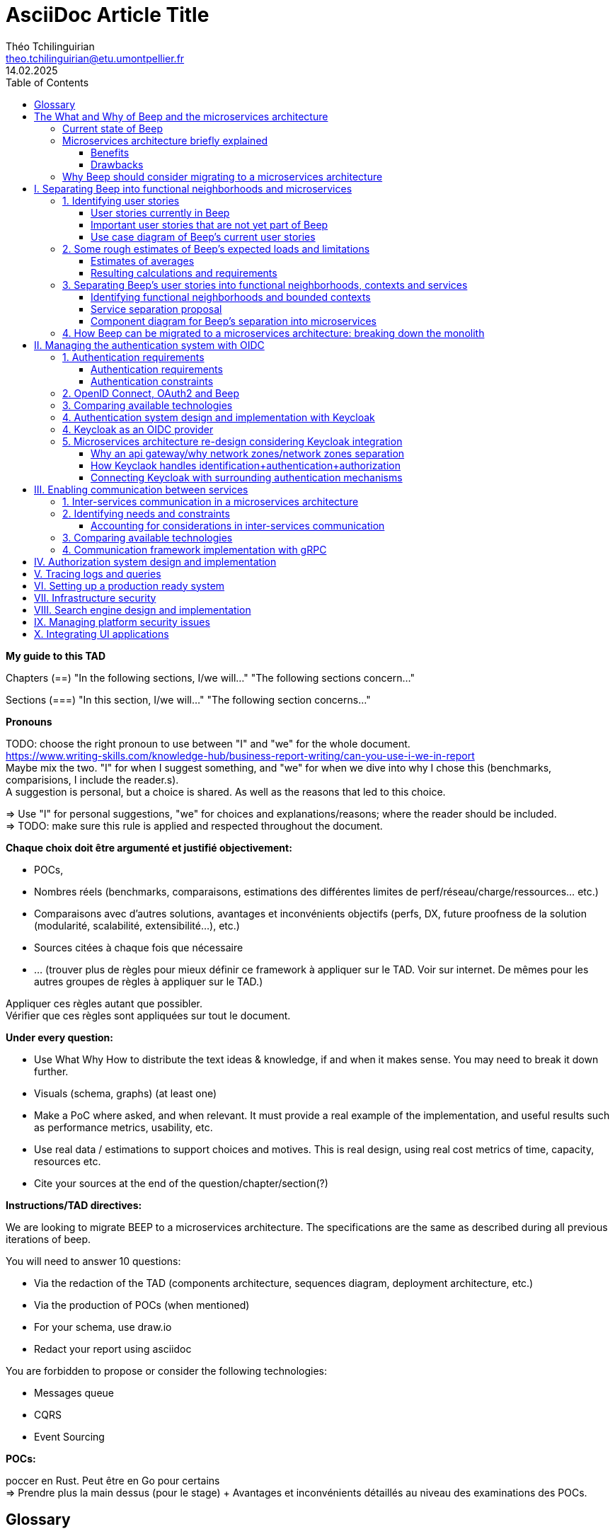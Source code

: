= AsciiDoc Article Title
Théo Tchilinguirian <theo.tchilinguirian@etu.umontpellier.fr>
14.02.2025
//:doctype: book ? Article?
:toc:
:toclevels: 3
//:sectnums:
//:partnums: These two are for auto-generated chapter/section numbers! Can be configured I believe.

// "Je ne connais pas Beep, comment est-ce que Beep est construite ?"
// Ce support devrait pouvoir être ressorti tout de suite en cas de crise. Pour savoir quoi faire, et puis où et comment.
// En cas de crise, litige, et plus.

// Dans ce document, on ne dit "On peut utiliser telle (ou telle) techno.". Ce n'est pas un document de débat, c'est un document de CHOIX réalisés. **Il n'y a même pas d'intérêt d'exposer la logique du choix !!!**
// Le DAT décrit quelque chose qui doit exister.
// Par contre on peut justifier le choix : on a fait ce choix CAR ...
// Mais on ne fait pas une étude préalable de conception dans le DAT. La logique de choix n'est pas exprimée, mais pour quelle raison ce choix a été fait, si, c'est possible. "Parce que ceci, nous utiliserons ceci". Et non pas "Nous pourrions utiliser x, y, z; parce que W nous allons utiliser y".

// Ne PAS non plus décrire la techno !!!!!!!!!!!!!!!!!!! Par contre, mettre les réferences !! Linker les docs/URLs/... !!!!!
// Soit le gars connaît et fait OK, soit le gars ne connaît pas et va voir la doc.

// En ces règles, viser l'exhaustivier.

// Faire d'abord une vision globale des parties, puis découper pour zoomer.

// Ne pas documenter l'existant.

// Ne pas documenter ce qui est voué à changer du type les versions des logiciels.

// Erreurs : Travailler seul, créer un document unique (on préfère les wikis en prod), séparer le DAT et la doc (doit être utile, servir comme de la doc), rédiger en début de projet sans révision : il faut faire des révisions en cours de route (avec un premier jet au début), mettre des procédures d'installation de trucs dedans (pire : captures d'écran de ces installs), négliger les schémas.

// Définir au début les mots qui ont plusieurs définitions. Et TOUJOURS s'en tenir au même mot !!! Et garder le même : parler parfois de ram et de mémoire, de cpu et de processeur, de disque et de ssd. Pas de synonyme, et pas de mots qui ont plusieurs sens.

// -> Déployer plusieurs "wikis" adoc : 1 avec comment rédiger un tad, 1 pour chaque cellule de prise de décision et comparaison de choix technologiques/..., 1 pour le TAD. P'tet d'autres ? Aussi 1 wiki par POC et truc technique/doc d'installation/conf... !! On peut décrire le POC dans le TAD.
// On dit pas pourquoi on a pas pris les autres solutions. On dit plutôt pourquoi on a pris cette solution. Et on pousse ça avec un POC. Si le poc marche pas on arrive pas à faire le truc, on change de techno.

// Pour les choix techniques, entre experts, ça peut facilement éclater. Cellules de prises de décisions :
//Synchrone
//repartir du pb
//maximum de scénarios
//consentement plutôt que consensus
//que ce soit searchable et soit notifié
//Titre (status draft/proposal/accepted/deprecated/superseeded by et date yyyy-MM-dd), contexte, options considérés, conséquences (techniques, organisationnelles, financières), conseils, références. -> Responsabilité collective, rapport de la prise de décision. Le TAD est un recueil de ces décisions qui sont dans ce cas prises tout seul.
// C'est une instance de décision. Mène le plus souvent à une màj du TAD.

// Dans le TAD, ne pas non plus parler de comment l'équipe devrait s'organiser pour implémenter ces technos.

// TAD : on est toujours à la cible (avec du contexte, tho? Hmm. Pas des chapitres de contexte quoi. ?). C'est toujours le X de la cible.

// Ne pas expliquer tel ou tel système ou quoi que ce soit.
// => Parler des concepts, donner le moyen de l'implémenter.
// Décrire le système qu'on vise.
// Être exhaustif. Que tous les sujets soient traités, et correctement.

// L'incontournable, à respecter absolument, c'est que les questions soient répondues


// Revues de nos TADs:
// Le plan ne doit pas être les questions. C'est un DAT qui est attendu !! Il faut cependant répondre aux questions. Ou peut être qu'il voulait dire que ça doit pas être des questions avec un "?" dans le titre ? ATTENTION NON EN FAIT pour le plan du TAD il faut pas que ce soit les questions ni même dans le même ordre. Il faut répondre aux questions, qu'elles apparaissent en sous-parties ou qu'elles soient dans le contenu simplement. Voir ses exemples de TAD.
// Qu'une seule langue
// Pas donner de définitions : soit je sais ce que c'est soit il y a une réf à la doc de la techno, ou une définition du terme en début de document.
// Vérifier avec Léo qu'on vise les bons attendus.
// EXPLICITER LES CHOIX : pourquoi on découpe de telle manière de telle manière...

// Dans les dimensionnements, ne pas dire les dimmensionnements finaux. (genre 8 machines avec 2 gigas de ram) Mais les faire par tranche de 1000 utilisateurs par exemple (comme j'ai fait). C'était très bien comme dimmensionnement.
// Faire attention aux schémas qui mixent vue applicative et vue physique (apps et serveur et machin... Ambigus, pas clair, trop de choses, pas assez scope, introduits de la confusion dans la tête de lae lecteur.ice)

// Le TAD intervient APRÈS les documents de conception qui détaillent les choix.

// Pas de diagrammes fouillis. Ni illisibles. Bien les creuser.
// Le garder pour toi si c'est compréhensible que pour toi. Peut mettre en annexe au pire.

// Le texte doit projeter quelque chose de plus que les schémas !!!!!! (paraphraser un schéma c'est non. Le décrire oui, ou ajouter un truc en plus en texte. Genre PAS dire alors sur ce schéma d'abord ça puis ça.... c déjà définit par le schéma.)
// Mettre plus de principes pour rentrer dans le contexte

// Être objectif, non ambigü. Pas subjectif. "Parce que c'est pratique" non. "parce ce que c'est pratique CAR..." ouais.

// Lexique en haut qui définit les termes : En quelques lignes.
// Toujours donner le sens : le pourquoi. (le Why).

// Définir un POC : Objectifs du POC, pourquoi et comment j'ai intégré ça dans l'app (lier ça avec les estimations du début), résultats, enseignements.

// Vérifie pas la pertinence des choix. Vérifie qu'il y a un choix et qu'il colle/est cohérent avec le reste.

// Citer les bonnes pratiques est pas une mauvaise idée, SURTOUT si on les applique ! ("j'ai appliqué ça car...").

// Ne pas mettre de conf/tech dans le tad.

// Dans les descriptions exhaustives dans le TAD, pas aller jusqu'aux partitions des disques quand on parle des solutions. C'est ici un choix trop près de l'install.

// Ne pas mettre des mots tq "flux" sans ce qui le définit après "flux financier" et pas sans l'avoir définit au préalable... Et utilisé partout pareil et sans synonyme.

// Matrices de flux ! Tableau avec machine sources vers machines destinations. Avec à chaque fois protocol et port source et destination. Ce qui passe d'une machine vers les autres. À donner dans le TAD.

// Matrice de gestion des certificats (pour mTLS ig) !!

// Se co-aider sur la rédaction des documents

// Définir et schéma aussi pour la partie infra!!!!!!!!

// Commit le pdf!!! P'tet aussi déployer en tant que wiki/site, ...


**My guide to this TAD**

====
Chapters (==)
"In the following sections, I/we will..."
"The following sections concern..."

Sections (===)
"In this section, I/we will..."
"The following section concerns..."
====

====
**Pronouns**

TODO: choose the right pronoun to use between  "I" and "we" for the whole document. +
https://www.writing-skills.com/knowledge-hub/business-report-writing/can-you-use-i-we-in-report +
Maybe mix the two. "I" for when I suggest something, and "we" for when we dive into why I chose this (benchmarks, comparisions, I include the reader.s). +
A suggestion is personal, but a choice is shared. As well as the reasons that led to this choice. +

=> Use "I" for personal suggestions, "we" for choices and explanations/reasons; where the reader should be included. +
=> TODO: make sure this rule is applied and respected throughout the document.
====

====
**Chaque choix doit être argumenté et justifié objectivement:**

- POCs,
- Nombres réels (benchmarks, comparaisons, estimations des différentes limites de perf/réseau/charge/ressources... etc.)
- Comparaisons avec d'autres solutions, avantages et inconvénients objectifs (perfs, DX, future proofness de la solution (modularité, scalabilité, extensibilité...), etc.)
- Sources citées à chaque fois que nécessaire
- ... (trouver plus de règles pour mieux définir ce framework à appliquer sur le TAD. Voir sur internet. De mêmes pour les autres groupes de règles à appliquer sur le TAD.)

Appliquer ces règles autant que possibler. +
Vérifier que ces règles sont appliquées sur tout le document.
====

====
**Under every question:**

- Use What Why How to distribute the text ideas & knowledge, if and when it makes sense. You may need to break it down further.
- Visuals (schema, graphs) (at least one)
- Make a PoC where asked, and when relevant. It must provide a real example of the implementation, and useful results such as performance metrics, usability, etc.
- Use real data / estimations to support choices and motives. This is real design, using real cost metrics of time, capacity, resources etc.
- Cite your sources at the end of the question/chapter/section(?)

====

====
**Instructions/TAD directives:**

We are looking to migrate BEEP to a microservices architecture.
The specifications are the same as described during all previous iterations of beep.

You will need to answer 10 questions:

- Via the redaction of the TAD (components architecture, sequences diagram, deployment architecture, etc.)
- Via the production of POCs (when mentioned)
- For your schema, use draw.io
- Redact your report using asciidoc

You are forbidden to propose or consider the following technologies: 

- Messages queue
- CQRS
- Event Sourcing
====

====
**POCs:**

poccer en Rust. Peut être en Go pour certains +
=> Prendre plus la main dessus (pour le stage) + Avantages et inconvénients détaillés au niveau des examinations des POCs.
====

//TODO: replace diagrams with PlantUML?
//https://docs.asciidoctor.org/diagram-extension/latest/diagram_types/plantuml/

== Glossary

In alphabetical order.

"The purpose of a glossary is to provide definitions for words or phrases that may be unfamiliar to the reader, or that have a specialized or technical meaning within the context of the document."

//TODO: fill glossary with relevant terms and definitions.

- **Use case**: A scenario for a critical user journey / etc. business etc. WIP.

- **Business capability**: A business capability is a capacity a business or organization has to perform core functions, fulfill its objectives and responsibilities in a particular domain.


== The What and Why of Beep and the microservices architecture

//TODO: complete this section. Section preface/number zero.

In the following sections, I will provide a brief overview of Beep, why it exists, its current architecture, what a microservices architecture is, and why Beep should consider migrating to a microservices architecture.

=== Current state of Beep

// "état de l'art" ?

Beep is a platform for sharing and communicating with friends communities. With Beep, you have instant messaging, file sharing, real-time voice and video. It's entirely free, and the code is soon to be open sourced.

We first started Beep in January 2024 as a school project. It currently runs on our school's infrastructure. What's neat about Beep is that there are no paid features, lots of features get added from time to time, you'll soon be able to read the code and contribute; and most importantly, if we had a community to listen to, we probably would!! Maybe. Probably.

The below image is a rudimentary overview of Beep's current architecture, as of March 2025.

.Rudimentary overview of Beep's current architecture, as of March 2025. Made with excalidraw.com.
image::images/fig1.rudimentary-overview-current/rudimentary-overview-current.svg[Drawing of Beep's architecture showing the VM, K3s cluster, namespaces and deployments, nested inside each others, with arbitrary sizes and colours.]

The purpose of this schema is for you to have a quick understanding of the curent the components and their interactions. Colours, shapes and sizes have no particular meaning.

Currently, Beep is deployed as a set of monolithic services and auxiliary tools (such as observability tools, registries, etc.) replicated on a single-node K3s cluster. The control plane is also part of this node. The K3s Kubernetes distribution is configured (by default, as is here) to use an embedded SQLite as its data store; and Flannel as a layer 3 network fabric/CNI plugin.

The frontend and backend are monolithic, and the database is centralized. The monitoring and observability services are also centralized. The whole system is deployed on Kubernetes, and the infrastructure is hosted on a VM or a proxmox cluster. Namespaces are used to separate the services by function.

An important part to bear in mind throughout this document is Beep's current database s

=== Microservices architecture briefly explained

Following the goal of this document, in this section, we will focus on a concise explanation of what a microservices architecture consits of. In later sections, we will go through why Beep should consider migrating to a microservices architecture. The following chapters of this document will focus on what needs to be done to migrate the architecture, and how to do it.

A microservices architecture is complex to design and implement properly. This is why it is critical that everyone on the team has a common understanding of a microservices ecosystem, which is the goal of this section.

The microservices architecture is an architectural style or pattern, which follows four main principles:

//TODO: automatically link terms to glossary? At least for their first encounter? Also move terms defined in text to glossary (?). Remove that ugly and stupid "(see glossary)". It should either be explained here, or made obvious (with a discreet but visible link reference to the glossary)
- Services are (typically) organized around business capabilities (see glossary),
- Each service is owned by its own team.,
- Each service is independently deployable,
- Services are loosely coupled.

These principles make up the basis of the microservices architecture. There's a lot to it, it's got plenty of advantages as well as disadvantages. In short, it's not a miracle solution.

==== Benefits

- Simple services: "microservices" are only "micro" in terms of their single business capability provided, not in size. As such, they are simpler than the whole, easier to understand, maintain and upgrade. The size of a service matters least in its definition.
- Team autonomy: each team can own one or a few services. The microservices architecture enforces team autonomy and independence: services are independently developed, tested, managed and deployed (,the whole lifecycle is managed independently). They run independently from each other. As such, teams can work independently of each other, cutting down on the time it takes to manage intertwined teams, reducing the overhead for the teams leader.
- Faster CI/CD processes: services independence also cuts on the time it takes to build, test and deploy each service, thanks to their relative size compared to the whole.
- Support different paradigms per service: service independence allows each team to chose different paradigms freely - such as using a different technology stack, which is managed and maintained by this team.
//TODO: review/redo benefits. Also maybe talk more about scalability, fine grained control. And be clearer and more concise.!Noblabla after cleaning dis.

More on Why microservices?: (martin fowler breaking the monolith article)

> "The ones who embark on this journey have aspirations such as increasing the scale of operation, accelerating the pace of change and escaping the high cost of change. They want to grow their number of teams while enabling them to deliver value in parallel and independently of each other. They want to rapidly experiment with their business's core capabilities and deliver value faster. They also want to escape the high cost associated with making changes to their existing monolithic systems."

> "Microservices have independent lifecycle. Developers can build, test and release each microservice independently."

==== Drawbacks

- Complexity: a distributed architecture is more complex than a monolithic one on every level: networks, observability, latency, authorization, authentication, service coupling... - all needs to be rethought and managed in a distributed environment, and new problems arise. The architecture itself is difficult to properly understand and design.
- Some distributed operations might involve tight runtime coupling between services, which reduces their availability.//
- Risk of tight design-time coupling between services, which requires time consuming lockstep changes//
//TODO: refactor drawbacks
//TODO: add numbers? Objective stuff?

A microservices architecture doesn't suit all needs, and it takes a lot of effort to properly design a suiting microservices architecture. Initial design or redesign decisions may lead to unforeseen consequencies in the future, that may be difficult to correct afterwards.

=== Why Beep should consider migrating to a microservices architecture

In this section, I will explain why the Beep team should consider migrating to a microservices architecture.

As students, migrating Beep to a microservices architecture is a very rewarding exercise. But more than that, it's a necessary step if we expect Beep to be able to accomodate hundreds, if not thousands of users and still be in control of our applications and infrastructure.

Considering our currently small team, moderate resources and recent concerns, what I believe Beep needs most from the microservices architecture is mostly better fine-grained control over scalability, security and observability between and around our deployed workloads, but also to enable us to add features more seamlessly, without potentially impacting the whole system's integrity.
//TODO: add numbers and estimations on limits, physical limits, number of users, etc. Or maybe in the next section?

//TODO: cite from https://microservices.io/articles/glossary#dora-metrics

== I. Separating Beep into functional neighborhoods and microservices

//TODO: find the right vocabulary to refer to functional neighborhoods/business capabilities/units/etc. in the right places. Be clear and concise.

The following sections concern my proposal to separate the Beep application into functional neighborhoods and microservices.

Before we can separate Beep into services, we need to have an idea of how Beep's functionalities can be grouped into autonomous business units/ functionality neighboroods. +

//TODO: review if this is summary still correct (and needed?).
1. For that purpose, we will first identify the user stories that define how people interface with Beep's functionalities.
2. Then, building on that, we will classify the identified functionalities of Beep into logical groups, or business capabilities/functionalities neighborhoods.
3. Lastly, from these logical groupings of functionalities, we will propose a separation of Beep into functional neighborhoods and microservices.
// Saying "functional neighborhood", "user story", "business capability" so soon, before explaining what they are, may be a bad idea, and confuse the reader.

=== 1. Identifying user stories

In this section, I will identify the user stories that make up Beep's functionalities.

[TIP]
A user story is an informal, natural language description of feature from the perspective of the end user. It typically follows the format: "As a [type of user], I want [some goal] so that [some reason]".

==== User stories currently in Beep

In the following table, the following subjects are identified:

- Guest: a user who does not have an account on Beep, or a logged-out user.
- User: a user who has an account on Beep, and is logged-in.
- Member: a user who is part of, and connected on a server on Beep.
- Authorized member: a user who is a member of a server on Beep, and has special permissions.
- Beep admin: a user who is an administrator of Beep, part of the Beep team.

[cols="1,1,2"]
|===
|As a |I want to |So that I can

|Guest
|Create an account
|Use the features of Beep.

|User
|Create a server 
|Grow a community around it.

|User
|Join existing servers
|Become a member of public and private communities.

|User
|Explore public servers
|Become a member of the public communities of my choosing.

|User
|Join private servers on invitation
|Become a member of private communities I'm allowed to join.

|User
|Have quick access to the servers I'm a part of
|Easily switch between communities and user groups to interact with.

|Member
|Get information about my account
|Review my account information.

|Member
|Update my account information
|Modify my personal information, recovery mechanisms, my authentication mechanisms, language and other information relative to my account.

|Member
|Get more information about other users in a server I'm a member of
|Better interact with them, and send them friend requests to chat in private messages.

|Authorized member
|Configure a server I'm a member of
|Manage the server settings, appearance and user roles.

|Authorized member
|Generate a time-limited invitation link to a server I'm a member of
|Invite other users to join the server.

|Authorized member
|Create and manage roles in a server I'm a member of
|Allow or restrain other users to do specific actions or see specific channels

|Authorized member
|Create and manage channels and categories in a server I'm a member of
|Group discussions by topics or themes, manage the visibility of these discussions, and pin messages.

|User
|Send messages, including markdown text and emojis, files and images, links with interactive previews
|Interact with other users in channels inside servers or in private messages.

|User
|Mention other users in messages
|Notify other users.

|User
|Share my voice, video and screen with other users
|Communicate with other users with real-time voice, video and screen sharing.

|===

==== Important user stories that are not yet part of Beep

[cols="1,1,2"]
|===
|As a |I want to |So that I can

|User
|Delete my account
|Remove my account information from the apps and servers.

|User
|Get information about my account
|Review my account information.

|User
|Update my account information
|Modify my personal information, recovery mechanisms, my authentication mechanisms, language and other information relative to my account.

|User
|Receive push notification on my devices
|Be notified of various events such as mentions.

|Member
|Search for users, messages or files in servers I'm a member of
|Find back specific conversations or files.

|Beep admin
|Have full control over public servers
|Ensure Beep's terms of service are respected across publicly accessible servers.

|===

==== Use case diagram of Beep's current user stories

These user stories can be formally represented using a UML use case diagram. Below is the use case diagram describing Beep's current user stories, with the end user's different roles as actors, and the user stories as use cases.

.Use case diagram of Beep's current user stories. Made with draw.io
image::images/fig2.use-case-current/beep-uml-use-case-diagram-light.svg[Use case diagram of Beep's current user stories.]
//I believe this diagram is unreadable. Rotate it (can't in asciidoc it seems), zoom in or cut it in parts, or remove its margins, or provide interactive zoom controls, or provide a static always-available link to an explorable version of this diagram.

The purpose of this schema is to capture the requirements of Beep considering its users. This will help us outline business capabilities and user stories into functional neighborhoods, and thus redefine Beep into microservices.
//TODO: stop the blabla between business capabilities and user stories. Time to be clear and concise, bro. Yeah.

A business capability is the expression or articulation of the capacity, materials, and expertise an organization needs to perform core functions.

=== 2. Some rough estimates of Beep's expected loads and limitations

In this section, I will provide estimates to metrics that I consider important for designing a new architecture for Beep.

==== Estimates of averages

- Average daily active users: 300 000

- Average text message size: 200B

- Average shared file size: 1MB

- Average proportion of files to text messages: 1/30

- Average number of messages per user per day: 60

- Average duration of voice/video calls: 30mn

- Average bandwidth of voice/video calls per hour: 600MB

==== Resulting calculations and requirements

- Average number of files shared per user per day: 60/30 = 2

//TODO: - Network latency requirements: 

//TODO: - Bandwidth requirements: 

- Storage requirements:
//TODO: calculate based on previously determined values (clarify calculations?)

//TODO : more estimations 

From the preceding estimates, we can calculate the expected loads on Beep.

//TODO: explain what/why/how these numbers will be useful for later down.

In the following, we will assume that these estimations apply.

=== 3. Separating Beep's user stories into functional neighborhoods, contexts and services

In this section, we will classify the user stories we identified into functional neighborhoods, and I will give my proposal for breaking down Beep into microservices.

==== Identifying functional neighborhoods and bounded contexts

A functional neighborhood is a group of functionalities that are related to a specific business capability of Beep.
// Is it a bit late to define this term? Or is it good here? Follow where each term is defined. Also add them to the glossary? If we assume the reader doesn't know these terms? See how it's done in academics. Who would read this?
// This definition is worth nothing if "business capability" isn't defined earlier.

Some common pitfalls to avoid when defining functional neighborhoods and cutting microservices are:

- Defining functional neighborhoods based on the current architecture, rather than the business capabilities of Beep,
- Defining functional neighborhoods that are too tightly coupled,
- Identifying microservices from the database schema, which is an anti-pattern so common it has a name: "Entity-Service Anti-Pattern". This results in distributed monoliths where each service becomes a CRUD wrapper around a table, leading to excessive coupling and communication between services, causing performance issues.

Generally, this comes down to not following the microservices architecture as we defined it earlier.

In order to avoid those pitfalls and more correctly identify which microservices should make up Beep's architecture in a way that fulfills all of the user stories and business capabilities of Beep, we have to examine the current architecture, database schema, levels of dependency between components of the current monolith, and more. This will allow us to consider, and better avoid past architectural truths while designing the new architecture, which is to be based on services revolving around business capabilities. In order to do that, we will apply some principles of Domain-Driven Development, such as identifying bounded contexts.

// Idea: presenting a view of the current database schema before this section could help identify tight couplings, and thus help group stuff(?) into services? Maybe? Explore this possibility.

//TODO: review DDD to see where this part (right below) needs rethinking. Also define DDD somewhere. Glossary+linkreference to it.

We may start by identifying the main domains Beep revolves around.

- Authentication of users and user management
- Real-time communication and instant messaging and file sharing
- Management and retrieval of large quantities of files and other stored media

This first repartition of domains us a basic idea of what domains Beep's business capabilities, and the user stories they resolve, mainly revolve around. However, we need to break down and regroup these domains further, avoiding tight levels of coupling between them and their components. +
Some parts of Beep are clearly more independent than others. These can already be set astide into their own "contexts", such as the authentication system, the real-time communication system, instant messaging system, media storage system, search system (which would search accross for resources across other systems), and the notification system (which would notify users' devices on events happening from other systems). +

These couplings are starting to make more sense. There are features in Beep that we didn't mention yet, such as server lifecycle management: settings, invitations; as well as roles and permissions. +
The lifecycle of servers in Beep is currently pretty simple, but that means it's bound to have many features added soon. That means it's important to future-proof this system as of now, by thinking about the possible user stories and business capabilities that could revolve around it in the future. +
Currently, server lifecycle includes servers settings (names, etc.) as well as invitation links. But in the future, this could include communities, groupings of servers, academic communities available for students via their academic emails - for example. +
Entirely future-proofing a system is not an easy task, and would require a document of its own. However, some basic principles can be applied to make most of the future-proofing have effect. Building a smart and common abstraction over the current models, and avoiding repetition are such core principles. +

As such, all of this could be considered to constitute its own "server lifecycle management" context.

And while we're structuring our services, let's keep in mind the common pitfalls we may involuntarily fall into. Especially the "Entity-Service Anti-Pattern", defined above.

We have identifies contexts around which to define Beep's future microservices architecture. To further refine these contexts, we can draw a "context map" to clearly identify the contexts around which services should be grouped.

//Review DDD's bounded contexts around here.

//We will apply principles of DDD (such as bounded contexts) and ... to... avoid...
//TODO: draw a "context map"!! To clearly identify the contexts around which services should be grouped.
https://medium.com/@mike_7149/context-mapping-4b4909cf195a
Context map draft

- Authentication context (authenticating any request, external (users, bots/webhooks) or maybe even internal (authenticate services) (that's hypothetical for now)
- Authorization context (Manage RBAC, ABAC and PBAC. Apply policies between/across services to users queries/requests, etc.)
- Chatting context (messages, files, "text" channels lifecycle management)
- Video/audio calls context (handles all the media, real-time audio/video/screen sharing logic/features, and "voice" channels lifecycle management)
- Notifications context (push notifications to devices. At least that would need a message queuing...)
- User context (users and their settings)
- Search context (search for servers (overview page), channels, users, messages, files... Anything)
- Communities/servers context (manage communities/servers lifecycle, crud, invitations/... Potential future features such as groupings of servers as communities/...)

-> Check how do these contexts organize around teams, features, and how they'd interact with each other ; to make sure it's correct.

// /!\ https://medium.com/@vladikk.com/bounded-contexts-are-not-microservices-ead44b8d6e35 Bounded context != microservice.. Be CAUTIOUS! Review DD and rethink what you're doing? Define a basic ubiquitous language for Beep? In the component diagram(), for the interfaces?) maybe?

==== Service separation proposal

In earlier sections, we identified the user stories and functionalities beep must provide. We then classified them into bounded contexts following domain-driven development principles. From these previous analyses, I will propose a separation of Beep into microservices.

[cols="1,2"]
|===
|Service name |Goal and provided features

|Authentication
|Authenticate users and other external requests (such as coming from bot accounts, webhooks, APIs/SDKs, etc.), and possibly also internal requests(?).

|User
|Manages the lifecycle of user information and related data (such as pfp, username/email/password..., preferences in language and authentication mechanisms, etc.)

|Chat
|Manages text channel conversation and lifecycle with styled messages, file previews, etc.

|Call
|Enable users to share voice/video feeds with minimal latency in voice channels.

|Search
|Provide results to search queries for servers, channels, users, messages, files, etc.

|Notification
|Send, and manage push notifications sent to devices.

|Media
|Manage files (CRUD, fast retrieval, long-term storage in iceberg or else...).

|===

Should authorization be implemented as a separate service? Or sidecar proxy component? Central or distributed policy store? Or etc. Will be seen in chapter IV.

If we take future features into account, we would add a "search" service, taking care of the search for users, messages, files and other elements across storage systems.

We can be tempted to separate Beep into microservices following the current SQL database's schema and relations, that we saw in the initial chapter. But this would be a mistake, since as we defined in the initial chapter, microservices should be organized around business capabilities; and the current database schema is not a faithful representation of Beep's business capabilities, as opposed to the user stories, business capabilities and functionalities their represent, that we identified in the earlier sections. +
If we had defined Beep's microservices architecture from its initial database schema, we would end up with a distributed monolithic architecture, with tightly coupled services, a lot of inter-service communication, and thus scalability, and other benefits of a microservices architecture would be impacted.

Also doesn't make sense since databases will be separated into their own services and can be designed completely independently of the rest of the system. They become not part of the business capabilities of Beep, but really just tools to store and retrieve data/state for each service.

Also also, how can we have a notification service... Without a message queuing system?? We'd have to use some other way like... Mongodb... To manage the push notifs state... Ugh. It's just a hacky hack, compared to a message queue. Or we'd assume that every device in the world who runs Beep is always on and has a stable connection to Beep (so that there would be no state to manage).
OH I KNOW!! We get rid of mobile push notifications (so no need for kafka, or third parties), and for the browser, we use a websocket. I suppose it would work for browser notifications into desktop notifications.. Maybe??

==== Component diagram for Beep's separation into microservices

These functional neighborhoods/business capabilities/... can be formally represented using a UML component diagram. Below is the resulting UML component diagram describing my proposal for Beep's separation into microservices.

====
**WIP**

> "Deciding what capability to decouple when and how to migrate incrementally are some of the architectural challenges of decomposing a monolith to an ecosystem of microservices."

Methods to break down the monolith:

Decompose services by business capabilities : reflect organization behavior. -> component diagram. +
En partant du domaine (communications temps réel), on va créer les différents services. Attention aux services qui communiquent beaucoup entre eux : **combiner les services**. +
https://12factor.net/ +
"The philosophy of Twelve-Factor turned out to be surprisingly timeless. More than a decade later, people still find its insights valuable, and it's often cited as a solid set of best practices for application development. But while the concepts remain relevant, many of the details have started to show their age." +
Domain-Driven Development. Application est construite sous forme d'abstractions au dessus de notre modèle.

Obstacles à la décomposition : network latency, data inconsistency/interfaces, god classes (fait tout, dure à décomposer, big) and reduced availability. Énormément de contextes sont impactés.

Architecture bien définie avec le DDD, bounded contexts. Architecture (enables org & proc), organization (enables proc) et process de développement => rapid, frequent & reliable delivery of software. +
**1 service = 1 responsabilité. Un service rendu. N'est responsable que d'une chose à faire.** +
Guidelines : +
Dur à faire mais génial : signifie une bonne séparation des services : c'est le **Common Closure Pattern**. +
En gros, une règle business n'affecte que 1 microservice, pas deux ou plus (si cette règle évolue il faudrait modifier plusieurs services...) +
Disons que j'ai à modifier le mode de livraison : que ça ne soit fait que dans un seul service !!! +
**Open Closed Princple** : on veut pouvoir intégrer facilement d'autres contrats d'API sans avoir à changer le coeur de fonctionnalités !!! -> Réelle abstraction. Logique non liée aux contrats d'APIs. => Des interfaces/contrats d'API génériques (comme un filesystem : create, read, update, delete, open d'un objet générique (fichier) ET NON PAS un type de fichier spécifique. C'est toujours que des fichiers ultra génériques avec leurs mêmes attributs communs : nom, taille, permissions, etc.) +
Quality of a service: scalable, reliable, secure, maintainable, testable, etc. +
=> Implementable functionalities are dependent on the quality of the architecture design. Future-proof design, stays easy to update with features, good abstractions (see how good filesystems are :3) +
Liskov principle, ouvert en extension fermé en modification (en gros les bonnes abstractions type filesystem) +
Je veux utiliser une autre bdd. Ou en utiliser plusieurs. Service and repository pattern. Hexagonal architecture. Des adaptateurs (que l'on branche sur un port) qui permettent de réaliser des opérations qui soient indépendantes de ce qu'il y a derrière (mongodb, postgres, filesystem...!! C'est dans l'adaptateur qu'on définit ça) +

https://www.uml-diagrams.org/component-diagrams.html
https://developer.ibm.com/articles/the-component-diagram/
====

.Component diagram for Beep's separation into microservices. Made with draw.io
image::images/fig3.component/beep-uml-component-diagram-light.svg[Component diagram showing Beep's architecture separat
ed into microservices.]

//TODO: refaire un second diagramme de composants avec des blocs au lieu des services et dedans deux composants : l'applicatif et la bdd associée.

Reading a component diagram: components are strictly logical, design-time constructs. The idea is that you can easily reuse and/or substitute a different component implementation in your designs because a component encapsulates behavior and implements specified interfaces.

This diagram is a first draft of the separation of Beep into microservices. This draft will be refined and completed further in the following sections, where we will take into account multiple other issues such as authentication, authorization, observability and many more.

(Authentication and) authorization (centralized, or decentralized store/policy agent? will depend on tech used. See corresponding chapter) services do not appear in this diagram will be defined in later chapters.

This component diagram only illustrates components and their interactions. It is not a proposal for inter-services communication, which will be studied in the next chapter.

Also there isn't the frontend, surrounding load balancer and API gateway, which allows the frontend to reach API endpoints that lead to different services, and authenticate the requests via JWT.

// TODO: maybe consider the database-per-service pattern here, and in the diagram (representing them).

=== 4. How Beep can be migrated to a microservices architecture: breaking down the monolith

Earlier, we saw an overview of Beep's current architecture, of the microservices architecture, and why Beep should consider migrating to a microservices architecture. +
In the last section, we went over my proposal to separate Beep into functional neighborhoods and microservices. +
In this section, we will briefly go over how the Beep team can break down the application into microservices.

In this section, we consider that the earlier chapters have been read and understood by the team, including the microservices architecture, as well as the separation of Beep into bounded contexts.

There are two main ways the Beep team could break down the monolith:

- The incremental way,
- Or a complete redesign and reimplementation.

A complete redesign and reimplementation may seem like a sound idea at first, but when studied with a critical eye on resources management and common operational principles, it becomes obvious that this choice is soldem the right one. +

Limits in resources such as time, effort or hands would need to be much more than sufficient to entirely replace the current architecture at once. Maintenance and the rate of delivery of new features and on the current system would suffer greatly.

On the contrary, incrementally redesigning and reimplementing groupings of features as new services, bounded inside their own contexts, and responsible of their own technology stack and business capabilities, would allow the Beep team to gradually replace parts of the current monolith with services, rendering the operational management of resources completely feasible across the team, with minimal impact on the current system's integrity, management, or feature delivery lifecycle.

Moreover, by concentrating the efforts of some on the implementation of a new service, this approach may also be just as fast, if not faster than the former approach.


**Sources for the chapter:**

https://microservices.io/refactoring/
https://microservices.io/patterns/
https://microservices.io/patterns/microservices.html
https://microservices.io/patterns/decomposition/decompose-by-business-capability.html
https://microservices.io/patterns/data/saga.html
https://microservices.io/post/refactoring/2019/10/09/refactoring-to-microservices.html
https://microservices.io/post/architecture/2024/08/27/architecting-microservices-for-fast-flow.html

Gérer les migrations de bdd, les insertions de bdd dans une architecture microservices ? -> Trino !! (? Piste à explorer).
https://trino.io/blog/2020/06/16/presto-summit-zuora.html PS: Trino s'appelait PrestoSQL avant.
https://moduscreate.com/blog/microservices-databases-migrations/
Paraît que marche encore mieux avec les trucs datalake, Hive, Iceberg...

use kafka for inter-microservices communication?
https://www.youtube.com/watch?v=Vz2DHAHn7OU

Was told this is a good tutorial to understand async await (in rust at least, but maybe in general!): https://tokio.rs/tokio/tutorial
https://stackoverflow.blog/2020/03/02/best-practices-for-rest-api-design/
https://stackoverflow.com/questions/60457740/rest-endpoint-for-complex-actions
https://stackoverflow.com/a/60463179

when is microservice not a good pattern
https://dzone.com/articles/10-microservices-anti-patterns-you-need-to-avoid

- https://microservices.io/articles/glossary#dora-metrics
- https://martinfowler.com/bliki/BoundedContext.html
- https://martinfowler.com/articles/break-monolith-into-microservices.html
- https://leofvo.me/articles/microservices-for-the-win
- https://www.geeksforgeeks.org/how-discord-scaled-to-15-million-users-on-one-server/
- https://samarthasthan.com/posts/building-a-scalable-e-commerce-empire-a-micro-services-system-design-approach/
- https://freedium.cfd/https://medium.com/@samarthasthan/from-zero-to-millions-crafting-a-scalable-discord-with-micro-services-0e55e65f2a16
- https://microservices.io/patterns/decomposition/decompose-by-business-capability.html
- https://microservices.io/patterns/microservices.html
- https://microservices.io/articles/glossary#dora-metrics
- https://microservices.io/patterns/data/database-per-service.html
- https://microservices.io/patterns/data/saga.html
- https://stackoverflow.com/questions/60071074/microservices-dependencies-in-uml-diagrams
- https://www.uml-diagrams.org/component-diagrams.html
- https://developer.ibm.com/articles/the-component-diagram/
- https://www.edrawsoft.com/fr/article/microservices-architecture-diagram.html

====
WIP

Listen to DIS https://www.youtube.com/watch?v=rv4LlmLmVWk

POUR LA BDD DE MESSAGES : MONGO!!! car relationnel déjà pour le search... Mais aussi pour quand ds le msg y'a une image/un msg vocal, ne pas avoir 90% de champs null dans la postgres pour tous les msgs qui en ont pas... Et si y'a, dans le mongo, mettre l'url du file service/object storage/CDN/FTP...
====

== II. Managing the authentication system with OIDC

The following sections concern my proposal to integrate Open ID Connect authentication to Beep.

=== 1. Authentication requirements

In this section, we will discuss the functionnalities and requirements we need from Beep's authentication mechanism, as well as possible constraints.

==== Authentication requirements

Beeps needs to provide the following authentication mechanisms:

- User can connect to Beep via their Polytech account.
- User can connect to Beep via their Google account.
- User can associate their Google and Beep accounts.
- Single-sign on (SSO), allowing users to connect via their Polytech account or Google account.

To provide these authentication services, Beep needs to integrate the Open ID Connect (OIDC) protocol, which standardizes authentication, identification and authorization processes between systems that provide authentication.
Polytech uses the Lightweight Directory Access Protocol (LDAP), which is why we can't associate a Beep account to a Polytech account????
First of all, the authentication system will be managed by Keycloak, an identity and access management platform

---
OIDC will be Keycloak
A user can log in with his Polytech account (=> Polytech LDAP access via OIDC - to be taken into account in your deployment scheme)
A user can associate his user account with a Google account

Needs:
link Google auth, Polytech auth, Beep auth (and associate accounts), manage identification and authentication and them give way to authorization. And take into account the fact that, iirc, keycloak can do all three. (verify)

==== Authentication constraints

Should Beep store user data, have access to user data? RGPD? Deleting an account and all associated data, as well as from backups?

Constraints/limits:
- User data privacy:
- User data security:
- User data integrity:
- User data availability:

=== 2. OpenID Connect, OAuth2 and Beep

Very briefly present the What? and Why? of these protocols, as an introduction to the next section: How?

=== 3. Comparing available technologies

Brief section +
List of tech stacks for OIDC and identification+authentication system, with comparisons, benefits, drawbacks; if possible benchmarks (as pocs).

No benchmarks (as pocs) because no time + keycloak constraint makes dis double-dumdum.

=== 4. Authentication system design and implementation with Keycloak

In this section, we will go over how OIDC can be integrated into Beep's microservices architecture as an authentication system.

Proposition (explanation of the approach, system design, how it fits into chapter I's component and diagrams), and sequence/activity diagram(s). +
The PoC too.

=== 4. Keycloak as an OIDC provider

In this section, we will go over Keycloak, the technology chosen to manage authentication in Beep.

[Keycloak](https://www.keycloak.org/) is an [open source](https://github.com/keycloak/keycloak) identity and access management server/service.

Keycloak provides the following features:

- (External ?) authentication manager thingy OIDC provider
- Identity Brokering and Social Login (setup through admin console, no code needed)
- User Federation: built-in support to connect to existing LDAP or Active Directory servers.
- Single-Sign On (SSO) which we need for apofenzioxnw
- OIDC provider
- RBAC (role based) authz AND "fine grained": If role based authorization doesn't cover your needs, Keycloak provides fine-grained authorization services as well. This allows you to manage permissions for all your services from the Keycloak admin console and gives you the power to define exactly the policies you need.

- Add authentication to applications and secure services with minimum effort.
- No need to deal with storing users or authenticating users.
- Keycloak provides user federation, strong authentication, user management, fine-grained authorization, and more. 

POC: `docker run --name keycloak -p 8080:8080 -e KEYCLOAK_ADMIN=admin -e KEYCLOAK_ADMIN_PASSWORD=admin quay.io/keycloak/keycloak start-dev`
on proxmox VM
Create a custom second (not the default) realm. The default should be used only for managing the keycloak server. Our custom realm will be for authentication and authorization purposes.
https://www.youtube.com/watch?v=fvxQ8bW0vO8

The UI and backend are gonna be keycloak "clients" (create in keycloak admin UI)
Public vs private client : public client cannot securely store a client's secret.
Web UI is public client, private/confidential client is for server-to-server communication.

Tokens in OIDC flow: https://www.csharp.com/article/accesstoken-vs-id-token-vs-refresh-token-what-whywhen/
Access, refresh, ID tokens. Their individual scopes.

> Keycloak: once the user has authenticated via Keycloak, it provides tokens for the user, including ID, Access and Refresh tokens, which are JWTs. These are not shared with the frontend, but are stored on the gateway and associated with the user’s session.

As for token contents, only ID so that data is not shared with clients/transmitted/stored there, and as such, always fresh.

OAuth is authz. OIDC is an authn, identity super-layer. I believe.

> With microservice architectures, one of the most used authentication type is OIDC (OpenID Connect), which adds authentication functionality to the OAuth2 protocol used for the authorization part with JWT Token. An open source popular identity provider used for this purpose is Keycloak. Other commercial OIDC alternatives include Okta, AUth0, Microsoft Azure Active Directory (AD), AWS Cognito and so on.

=== 5. Microservices architecture re-design considering Keycloak integration

In this section
Let us update our architecture diagram from part one to include Keycloak as an authentication service.

keycloak, api-gateway, services hidden behind in DMZ...

Keycloak replacing the user service? Or being its database? (what about preferences, etc?) -> What can it store, what can it do.


API Gateway Considerations:

- The API Gateway can handle request authentication by verifying JWT tokens issued by Keycloak.
- It can also route requests to the appropriate microservices based on the user's identity and permissions.

Possible Architecture:

- Keycloak → Handles authentication (login, token issuance, session management).
- API Gateway → Enforces authentication & authorization before routing requests.
- User Service → Manages user-related data beyond authentication.
- Other Microservices (Chat, Call, Search, etc.) → Consume user identity from JWT.

About what Keycloak can store, it's authentication-related information (username, password, email; roles, groups; authentication settings such as MFA, login attemps, sessions; OIDC tokens, SSO and stuff)
So the User service would still need a database to store user preferences, settings, in-apps stats or whatever, ... -> Decouple authentication logic from application logic. And more stuff.

==== Why an api gateway/why network zones/network zones separation

Why we need an api-gateway: (microservices architecture complex, poses pbs, api gateway fixes these)
https://www.solo.io/topics/api-gateway/api-gateway-microservices

Manages request endpoints so that endpoint updates to services are internal only and not exposed to users? And stuff. See all that.
Also is the only service that talks to keycloak, as an OAuth2 Client.
User is a public client, api-gateway is a confidential client, maybe? The tokens it gets are used when communicating with a backend service.
> API Gateway acts as an OAuth2 Client: in this case, any unauthenticated incoming request will initiate a flow to obtain a valid Token. Once the token is acquired by the gateway, it is then used when sending requests to a backend service. The API Gateway interacts with the authorization server to obtain access and refresh tokens and stores them securely.

Maybe the other services do communicate to keycloak, but differently than the api-gateway?
So that the api gateway doesn't have a huge load to handle?

> At microservice level, authentication is not intended as the authentication used for identify users of an application. Authentication for a microservice means receive request authenticated and in this example means that all calls received from the gateway must be authenticated. A common example of authentication on microservices is JWT tokens. Endpoints exposed by microservices will only be accessible if a valid JWT token is provided.

disadvantage: keycloak/authentication server is our SPOF. If not the api-gateway.

2-3 zones?
One (or two?) have to be publicly accessible: api-gateway (and keycloak?) or just keycloak? nah. Api-gateway is the endpoints, right?

Maybe use keycloak only for user management identity and authentication, and for authz use something else, and mTLS for inter-services communication security/authentication? To avoid having too much load on keycloak/SPOF? Or does that just lead to more SPOFs? Would that be better/more scalable anyways? And performance? (What are Beep's performance/speed requirements? In/from chapter 0.)

RBAC on user, then OPA/Permify/... for ABAC/PBAC/ReBAC/...? Or all authz via keycloak? Lelz. ? ??
> access tokens are also used by the underlying services for the role-based user authorization part. Roles are defined on Keycloak, assigned to users and included in the access tokens.

// Info : permify is bad for fetching data. It just wants to answer Y/N. Not a list of ID...
// Et c'est un peu comme un elastic search en fait. Genre il va pas requêter la donnée tout seul, tu lui donnes (avec un svc devant) et lui va bosser dessus (te renvoyer oui/non t'es autorisé ou pas)

==== How Keyclaok handles identification+authentication+authorization

Explanations, diagrams, etc.

==== Connecting Keycloak with surrounding authentication mechanisms

PoC with current Beep app. Google + Polytech LDAP auth into an SSO or smth.

====
**WIP and sources**

For the poc, use react-oidc-context

Goatesque : https://medium.com/@a.zagarella/microservices-architecture-a-real-business-world-scenario-c77c31a957fb

Montrer les tokens reçus à la connection/création de compte, SSO, etc.

https://adil.medium.com/multi-container-patterns-in-kubernetes-adapter-ambassador-sidecar-40bddbe7c468
K8s containers-in-pod patterns identified : sidecar, adapter, ambassador. (more?)

list of technologies & concepts that can be used:

- OAuth2
- OpenID Connect
- SAML
- Ory
- Okta L.O.L.
- Keycloak ofc
- SSO
- See how GCP (and others) do IAM.
- more?

Lier les méthodes d'authentification aux comptes

https://developers.google.com/identity/protocols/oauth2

Oauth2: https://www.youtube.com/watch?v=ZV5yTm4pT8g
OIDC (surcouche ?): https://www.youtube.com/watch?v=t18YB3xDfXI

à GCP, pour la comm entre CHAQUE service, y'a un système d'AUTHENT puis d'authorization !!! Pas juste authorization (0 trust approach). Est-ce que ça suffit d'avoir du chiffrement entre les services, ou faut-il un système d'auth complet ?

Faut des trucs en plus pour les microservices :
Circuit breaking pattern. Important pour les microservices pour pas que ça call en continue avec les retry réseau. Retry exponentiel (1s, 10s, 1mn... et que ça bloque tout le service) -> on arrête d'appeler le service (on ouvre le circuit) et pas mécanisme de fallback (réponse préfaite en cas de pb, genre "ah dsl jpp afficher ça en fait" alors que ça chargeait) -> En gros gestion d'erreur réseau en fait. Pour éviter surcharge réseau + jamais de réponse.
Aussi circuit breaking, fault tolerance, latency... Problématiques de microservices entre eux.
-> Quota (peut faire 1M d'appels à service X sur un mois, etc) + Rate limiting (même chose mais sur une période très courte, genre secondes ou 1mn).

Et logging, metrics (métriques techniques, CPU, etc. Ou plus fonctionnelles rédigées par le développeur genre nb de requêtes, etc.), distributed tracings (suivre l'appel de son entrée et toutes ses transitations de svc en svc. Permet d'identifier dans quel svc y'a des pbs quand y'a un pb sur la requete, genre latence ou erreurs) et topology.

Security, observability, network resilience (genre trucs de circuit breaking etc), policies. En sidecar containers (envoy??) en PLUS du service logique !! dans le pod. Donc un container app et un container proxy qui a les 4 trucs secu, obs, netw resi et poli. Qui intercepte en premier tous les calls puis retransmet.

Inscrire les services et leurs endpoints dans une bibliothèque de services, un "service discovery". Pour gérer leur scalabilité et des trucs.

Dans un service mesh : Il y a un control plane : api/interface pour donner des instructions pour configurer le control plane, ses proxy qui vont appliquer les configs (d'auth, de traffic management, de sécu réseau type ntls?mtls? c'était mTLS etc. Certaines traitées en inbound ou outbound du proxy), etc;
Pour les microservices, le service mesh permet de gérer facilement le traffic entrant, sortant et intérieur aux services (traffic splitting, canary, blue-green, mirroring...), sécuriser l'accès et comms (mTLS etc.), et visibilité complète sur etc.

mTLS avec Istio ou HCP Consul

Tout ça est implémenté dans Istio !!!!

https://istio.io/latest/docs/tasks/
Exemples de comment mettre en oeuvre ces fonctionnalités !!!!!!!!!!

https://www.cloudflare.com/learning/access-management/what-is-mutual-tls/
https://www.youtube.com/watch?v=uWmZZyaHFEY

OAUTH
OIDC
SSO
SAML

https://samarthasthan.com/posts/building-a-scalable-e-commerce-empire-a-micro-services-system-design-approach/
https://www.geeksforgeeks.org/how-discord-scaled-to-15-million-users-on-one-server/

Random important stuff:
event driven architecture and aggregates
saga pattern
service that redirects microservices
service and repository pattern
http://butunclebob.com/ArticleS.UncleBob.PrinciplesOfOod
https://medium.com/microsoftazure/certificate-pinning-for-mtls-authentication-at-the-istio-ingress-gateway-978ed31699ab
https://www.youtube.com/watch?v=vJweuU6Qrgo
https://www.geeksforgeeks.org/how-discord-scaled-to-15-million-users-on-one-server/
activity diagram for authentication
keycloak activity diagram
activity vs sequence diagram

https://discord.com/developers/docs/topics/oauth2
Find Discord's OAuth flow of authentication?


https://developer.okta.com/blog/2019/10/21/illustrated-guide-to-oauth-and-oidc
OAuth 2.0 is designed only for authorization, for granting access to data and features from one application to another. OpenID Connect (OIDC) is a thin layer that sits on top of OAuth 2.0 that adds login and profile information about the person who is logged in. Establishing a login session is often referred to as authentication, and information about the person logged in (i.e. the Resource Owner) is called identity. When an Authorization Server supports OIDC, it is sometimes called an identity provider, since it provides information about the Resource Owner back to the Client.
https://developer.okta.com/blog/2019/10/21/illustrated-guide-to-oauth-and-oidc#learn-more-about-oauth-and-oidc

Oauth, OIDC, identity **and access* managers: provide authentication (oauth), user identity (surcouche oidc de oauth), et parfois aussi gère l'authorization/perms! Genre okta : "and access" manager.

JWT: bien pour avoir des sessions (date d'expiration)
Ne pas mettre de data sensible
PAS DE SYSTÈME DE RÉVOCATION!! On les révoque dans le système manuellement en les supprimant... C pas dans la spec. (biscuit y a pensé, voir plus bas chap IV)
Le chiffrement du jwt dépend du SDK qui l'a créé.. Peut être passoir, si pas config, etc. Et si tu connais le SDK, tu peux crack.
-> Alternative : PASETO (Platform Agnostic Secure Token) : version specific protocols, up-to-date, secure cryptographic algorithms
Purpose explicit: public and private/local(server-side) tokens.
Plus possible de changer l'algo de chiffrement sur le haeder déchiffré du token, et signature obligatoire. Meilleures règles d'inmplémentation/fiabilité en gros.
+ système de révocation. + le fait que t'ai la partie locale sur le service = on sait/est sûr de quel service l'a créé, nativement un peu en gros.
https://permify.co/post/jwt-paseto/

Oauth : juste la clé pour la serrure
OIDC : toute l'identité raccrochée qui va avec.
====

== III. Enabling communication between services

The following sections concern my proposal of design and implementations for the communication between the microservices of Beep.

Pour les diagrammes, reprendre la figure 3 et mettre le gRPC / interfaces RPCs(?) / repo protobuff(?).
Puis refaire une 5e figure qui, par dessus cette figure 4, rajoute aussi l'api gateway/+/LB, le frontend devant, et derrière, les requêtes REST aux endpoints APIs offerts par chacun des services. C'est en json? P'tet.

=== 1. Inter-services communication in a microservices architecture

Briefly present the What? and Why? of inter-services communication. This should be done as a natural introduction to the next chapter (Identifying needs and constraints).

=== 2. Identifying needs and constraints

Talk about the needs in latency etc (see chapter I. Maybe move these to chapter 0? to be more globally referenced) and that we need a proper solution for that (so no http1.1) +
Also talk about the fact that we'd have teams working separately and independtly => Proper API definitions. So RPCs more than an OpenAPI spec (common/shared API definitions over viewable API specifications) +
Talk about CQRS/event-sourcing etc (their use, why they are used typically) and say that we won't use them (and why it's not considered? Find the reason?) +
Talk/warn about the very important constraint that is that communication between microservices is something that needs to be designed well, and future proofed very well, since it's very very hard to change later (and why).

==== Accounting for considerations in inter-services communication

Talk about the fact that since we're not doing event-driven architecture, we need API gateway interfaces (services, if not LBs) in front of each service family, to load balance/state-aware round-robin the requests. And that if requests are lost, they'd have to be resent, they are not queued - and services don't queue to event source either.

Maybe briefly talk abt tracing for the next chapters too?

Needs:
link Google auth, Polytech auth, Beep auth (and associate accounts), manage identification and authentication and them give way to authorization. And take into account the fact that, iirc, keycloak can do all three. (verify)

Dedicated central repository/location for the .proto files. And service discovery (or even a service that manages only that?)

=== 3. Comparing available technologies

List and compare technologies, protocols, frameworks for communication.

Mainly:

RPC and REST

HTTP1.1 (json) and HTTP2/QUIC/3 (binary+compression+more)

Deliberate the best one under those constraints. From all I've read until now, I'm choosing gRPC, mainly over GraphQL.  +
From what I'm seeing, GraphQL and gRPC are opposites when compared on one of my favorites software development philosophies to follow: smart data structures for simple code over dumb data structures and complex code.  +
GraphQL is the dumb data structure for complex code, and gRPC is the smart data structure for simple code. GraphQL is a query language that allows the client to request only the fields it needs, and nothing more. This means that the client has to filter the data it receives, and that the server has to send all the data it has. Blahblahblah. +
Plus extremely heavy and intertwined configuration... What the fuck, graphql?? +
What do you mean I gotta rewrite my schema in yaml for you?? AND THEN IN JSON?? IN ADDITION TO YOUR SDL??? Deduplicate even that??

graphql needs a LOT of work to be proper. And then to grow it. It may offer some bandwidth advantages MAYBE. If done right that is. But disadvantages in other ways such as confidentiality? Idk. I think performance issues. Idk.

I want to do benchmarks... At least give numbers and cite them from existing, relevant benchmarks... (You probably won't have time to benchmark yourself. Maybe if the poc is easily interchangeable, but that's very unlikely)

=== 4. Communication framework implementation with gRPC

Improve earlier diagrams with gRPC interfaces, RPCs and shared/common API definitions, inter-services interactions; and present the POC.

In this section, we will go over how OIDC can be integrated into Beep's microservices architecture as an authentication system.

Proposition (explanation of the approach, system design, how it fits into chapter I's component and diagrams), and sequence/activity diagram(s). +
The PoC too.

Link to poc: +
https://github.com/theotchlx/inter-services-communication +
Should it be deployed too?? No I don't think that's smart. But readme should be clear and consise steps. + excalidraw small archi diagram in readme.

====
**WIP and sources**

List of technologies that can be used:

Per directives:
-> No message queue, CQRS or event-sourcing (so no Kafka/etc.). Sadge.

- REST: http 1.1, slow, heavy
- gRPC: RPC, common defined API interfaces, interface is sent with message (verify), http2, faster than http. Oh and interface attributes are numbered!! Very important difference. Why is it even like that? Verify. Just against name uniqueness by position? What advantages does this really have to offer?
- GraphQL: lots of formats possible (including binary formats), but DX is not very scalable I believe + security&cie concern (whole data schema is sent, it's up to the client service to filter what it wants to see)
- Apache Thrift: 
- Avro: interface is sent with message, binary format, can be decoded to json natively/easily(verify), natively easily integrated with Kafka
- more?

Benchmarks, or at least real numbers, then comparisons, +
Advantages|benefis/disadvantages|drawbacks of each

https://devopedia.org/inter-service-communication-for-microservices
https://github.com/Netflix/Hystrix fault tolerant capable framework n more


Communication. Message-driven architecture. +
Comm synchrone : http de l'un à l'autre, si l'autre tombe, la comm passe pas. +
Comm asynchrone : Envoie de mail. On l'envoie. il sera stocké et reçu à un moment dès que possible quand le service de réception/envoi sera good. +

**API composition pattern for microservices :** un service a la connaissance des autres services, connaît les contrats API qui permettent de les faire parler entre eux : fait de la composition. +
Tu as Cours et Etudiant : le machin map les deux. Et en plus peut enrichir la donnée ! Avec dans quel service elle est passée, etc. I thnik.


GraphQL!!! Format binaire underlying est interchangeable !!
Par contre faut build soit-même les APIs? à voir. Pas grave en vrai. Mais faut les modifier soi-même ??

Si je comprends p'tet, avec graphql tu renvoies masse de données et tu filtres ce groc bloc côté client. Donc faut modif ton code client généré. Et faire bien attention à l'aspect sécurité... ? À tester si c'est bien ça la différence. Noter les différences. Pour plus tard les comparer.
Ou graphql pour server-client final et grpc pour service - service ?
When to use gRPC or graphql? Do they even compare? If so, how?
GraphQL for microservices?
"[GraphQL] permet notamment aux consommateurs de l’API de demander seulement les champs nécessaires à l’inverse d’une API REST qui expose un schéma prédéfini."
https://affluences.com/blog/optimiser-architecture-micro-services/
Ah oui en effet niveau sécurité ça a l'air dur à gérer, si ton service toi exposer tout à tous les autres services et que c'est à eux de choisir... Ou à l'inverse... ??
J'ai juste l'impression que ça ne suit PAS DU TOUT le principe de "smart data struct for simple code vs dumb data structure for complex code". Donc pour l'instant c'est un non. Le code serait dur à maintenir/scaler, et dur à sécuriser, il me semble. Et c'est aussi deux retours que j'ai lu. Un peu biaisé, mais aussi en partie logique. !! => Answer to "Why [gRPC and] not GraphQL?"

In rust, with grpc? (Contribute to Tonic's doc cuz it's shit, on build.rs setup mostly?? idk. Maybe it's a skill issue)
grpc cuz kube, google etc? Real motives. Why other are not better choices. USE REAL NUMBERS like estimations to say why they're not better!!! See kafka cours .md obsidian

Quelle architecutre ? Saga pattern ? Kube avec apiserver et etcd centralisé ? Juste etcd centralisé ? Ou tout state et api distribué ? Ou juste API centralisé et state distribué ??
Comment dissocier le storage ?
Rajouter des questions sur le TAD ? Lel


Poc : 2 services Rust. Chacun une BDD : postgres et l'autre mysql ou autre. Pour montrer que peut séparer ainsi les systèmes (mongodb, sqlite auraient pû être choisis aussi !) scylladb, etc.
Serveur / user ? Ou un truc du genre. Ou channel / message.
et un docker compose. deux dockerfile.

Et même poc mais avec autre chose que grpc.

3 dossiers, 1 .git. 1 dossier common / interfaces / whatever avec les .protos ou autre, 1 pr le premier service (cargo new) et un autre pr le second service (cargo new). Ou le faire en Go. Dépend de ce que veut poccer.

Pourquoi Rust? Car <avantages du Rust> + désavantages du rust : plus gros binaires. Mais pas important dans le use case de beep, car (etc C +petit mais on fait pas de l'IOT et etc etc). Voir même bénéfique car bien plus petit que environnement typescript anyways car (etc. nodemodules frameworks node deno pnpm npm etc)
Y-a-t-l un site qui recense les avantages et désavantages comparés du Rust? ptet! Ou un blog post idk. Le citer, dater sa lecture, et sortir la citation datée !

Faire un joli schéma du poc.

Schémas : UML ? Séquence, composants, useCase (avec le bonhomme) + des plus classiques, architecturaux à la mano non-standards compréhensibles sans app des règles ? Ou c'est kaka ? :X Je crois que c kk..

gRPC/Protobuf / Avro / Apache thrift (RPC), ultra modulaire. Par contre prise en main pas facile... Configs, etc. Mais fine-tunable.
Avro plus utilisé avec Kafka. Décodable du binaire au json! Tu as deux fichiers envoyés : metadonnées (défini le type, le champ que ça remplit etc). Et l'autre c'est de la donnée pure.
gRPC l'ordre des champs compte. gRPC envoie aussi le schéma supposément vu que gRPCurl peut curl comme ça. Il me semble.
gRPC plein de styles d'intéraction, stream bidirectionnel, etc.

Service registries pour qu'ils sachent qu'il y a eu une modif d'api ou quoi.

Sozu vs nginx, vs sozu? benchmarking!! (Dockerfiles) vs rpxy

=== Communication framework proposal

In this section, I will propose a communication framework for Beep's microservices.

In this proof of concept, I implement a communication framework between mock services. I used gRPC as the communication framework.

gRPC is... (what)

I chose gRPC because...
Some numbers... (why)
Compared to....

I implemented using Tonic... (how)

https://github.com/hyperium/tonic/blob/master/examples/helloworld-tutorial.md
https://github.com/theotchlx/inter-services-communication

on vm in proxmox.

SAY DTN AND BP FOR SMTH OTHER THAN HTTP!!! :3333333333

microservice communication best practices
microservice communication protocols
microservice communication patterns
microservice communication pitfalls

TALK ABT asynchronous/synchronous comms. between microservices https://youtu.be/uprdxlQ1U5g?t=589
How to do async. comms. without kafka/RabbitMQ or the other things forbidden?

https://www.youtube.com/watch?v=16fgzklcF7Y omg nana
https://www.youtube.com/watch?v=voAyroDb6xk NYAHHAHAHAHAH
====

== IV. Authorization system design and implementation


====
**WIP and sources**
Utiliser les concepts de mon talk en cours de Go sur la résistance aux failles !!!!!!!!

Permify, Zanzibar, AuthZed (zanzibar, permify en plus mature). https://authzed.com/, https://zanzibar.academy/, https://research.google/pubs/zanzibar-googles-consistent-global-authorization-system/, https://permify.co/post/google-zanzibar-in-a-nutshell/.

Permify/OPA/Kyverno. ATTENTION policies infra/network VS policies applicatives !!! ATTENTION!!! Gérer les policies applicatives (mon user dans mon serveur) fait peut être partie de la logique service!!! Voir D'ABORD des vidéos/sites ou autre qui expliquent comment on gère les permissions d'une application/applicatives dans une architecture microservices.

https://zanzibar.academy/
Google zanzibar.

ReBAC (relation-based access control)

Permify has a playground: https://play.permify.co/

Keto/permify/opa

list of technologies that can be used:

- OPA
- Oso
- Keycloak
- Permify
- Ory (keto?)
- See how GCP (and others) do IAM.
- more?

Maybe take inspiration from K8s' authorization system, which first goes through an RBAC check, then checks requests validity through admission controllers.

permissions ultra atomiques
regroupables
héritables
attachables à n'importe quelle ressource

équipe contient gens
équipe à des droits
les gens ont des droits aussi
les gens héritent les droits de l'équipe, mais sous forme d'un groupe de permissions qui porte le nom de cette équipe (comme ça paf on retire le gars de l'équipe -> ça màj les droits automatiquement - ou on ajoute un gars à l'équipe et paf il a ses droits màj)
les gens peuvent override les droits (comment gérer ça ?) -> un "yes" par défaut override ? Un "no" par défaut override ? Ou si la perm / ensemble de perms est placé avant, elles override ? (= rôles discord)
Ces groupes/ensembles de perms (=rôles beep) seraient donc attachés à une ressource, et héritables, et overridables.

what does google cloud handle authorization, permissions and policies? Not only via IAM, but in itself, in organizations/projects/...
IAM : __IDENTITY__!!!! and __access/authorization__!!! management!!!

principle of least privilege

Gérer les permissions par groupe de permissions

Les permissions sont le truc le plus atomique, qu'on verra toujours partout ! Il sera handle partout : service(s) pour le gérer ! (et pas ds chaque service sinon kk hihih)


Si jamais j'applique une modif des droits/perms alors que je peux pas, ou à l'inverse une modif ne s'applique pas (fait à la main en call api manuel, ou un service qui a foiré) du coup y'a un état transitoire à régler. Donc avoir un controller qui monitor ces états transitoires - ou plutôt monitor un etcd pour savoir si un truc est fait ou pas et s'il y a un truc à faire ? centralisé (comme dans kube), pas distribué. Mal ou bien ?
Quelle architecture ? Les comparer sur le TAD!!


> Note: The deny-all-ingress and allow-all-egress rules are also displayed, but you cannot check or uncheck them as they are implied. These two rules have a lower Priority (higher integers indicate lower priorities) so that the allow ICMP, custom, RDP and SSH rules are considered first.
"PRIORITY"

Service mesh

https://en.wikipedia.org/wiki/Attribute-based_access_control#API_and_microservices_security


Authorization / permissions services must be external from all other services, and they all need to use it. So... Why not integrate it directly inside of K8s ?
Kubernetes service meshes have proxies. Service mesh proxies that stand in front of services and handle the filtering, other stuff, etc. A lot. And OPA (Open Policy Agent) stands with the proxy, and handles the authorization policies.
https://www.openpolicyagent.org/docs/latest/
https://kubernetes.io/docs/reference/access-authn-authz/admission-controllers/
https://sysdig.com/blog/kubernetes-admission-controllers/

Is this how it can be done? Can OPA be configured to handle Beep's authorization service, or do we have to write it ourselves, or is there a protocol or standard to implement, or a config to set and then something (OPA maybe) handles the authorization for us?

FAIRE DU BENCHMARK GRPC (http/2 ?) VS HTTP REST ETC!!!!

https://istio.io/

Istio + OPA

Istio vs linkerd (both cncf btw) kiali: console for istio

Keycloak (and why not authentik)

OpenTelemetry
https://opentelemetry.io/docs/what-is-opentelemetry/
Jaeger, OTLP (otel line protocol), Prometheus -> OpenTelemetry collector
OTEL : très bien pour les traces. Attention Beta pour Rust. Metrics pas mal, logs bof. "Profiles" : juste annoncé.
"Zero code instrumentations" pour Go, Python, JS, Java ! Signifie + facile pr récup les logs (quasi pas de modifs à faire, se branche au runtime etc. Je peux aussi récupérer des données spécifiques à mon application)

https://prometheus.io/docs/introduction/overview/

Elasticsearch pr données à bcp de cardinalité. Kibana
Sinon Loki
(entendu à conf cncf grafana sur OTEL)

https://opentelemetry.io/docs/specs/otlp/

https://cloud.google.com/iam/docs/roles-overview

https://medium.com/@sadoksmine8/understanding-identity-and-access-management-iam-in-gcp-a-detailed-exploration-57030ec37609

permify vs keto

Permify : authorization for microservices. + patterns !!
https://play.permify.com
Ory / Krong microservices
OPA
Google Zanzibar
https://www.youtube.com/watch?v=5GG-VUvruzE

Chaos mesh

Oso
https://www.osohq.com/
https://github.com/osohq/oso
Mieux que OPA supposément. Niveau config et architecture du truc. Tester, poccer, prouver, comparer.

oso vs opa

https://github.com/Permify
Permify !!

https://getsops.io/
SOPS: encrypts data client-side(?verify), + sealedsecrets encrypts server-side.
https://getsops.io/docs/
It's CNCF-sandboxed. But I think it's a bit too much for now, and also this particular software doesn't seem extremely well defined/developed yet? See others.
But it's not really a current concern in Beep. I think. I dunno!
https://github.com/getsops/sops

Service mesh: Istio, Linkerd
Mutual TLS (mTLS) encryption for secure inter-service communication

fully externalized authorization:
pros:
- no workload on the targeted service
- no authori to handle in the service
cons:
- Scattered logic : too much logic on the authorization software...
- Heavy workload on authori software = even more of a SPOF!!
Duplique de la logique : check d'auth en amont mais svc doit redemander si a le droit au sys d'auth etc etc.... -> Alors qu'on aurait pu juste check l'authorization au moment de la logique ds le service.
Éviter aussi que le truc d'auth doive faire de la recherche en bdd.. Pas fait pour souvent en plus.. (plutôt fait pour renvoyer oui/non mdr)

On a le mapping des ressources et les auth qui en découle. Pas avoir ça dans les bdd de chaque service (pr préserver leur indépendeance).
Donc le svc d'auth va requeter SA bdd. et tu as la logique d'auth dans TON service.
Donc en gros ce qu'il faut (car c'est génial un syst d'authorization externe centralisé) c'est d'avoir la logique d'authorization dans chaque service, mais les règles/mappings entre ressources et les auths qui en découlent DANS le service d'authorization.

Biscuit : système d'authorization décentralisé
Datalog (basé sur prolog)
Token/JWT attenuation (When making the JWT, remake it from the request to minimally scope the authorizations). Donc au lieu de taper un système, tout est déjà scopé dans le JWT. la logique d'authorization est dans ton service.
https://www.biscuitsec.org/
https://github.com/eclipse-biscuit/biscuit
Les SDKs/CLI/... créent le token de manière à ce qu'il 
https://www.youtube.com/watch?v=v7JkOxSG4gI
https://www.clever-cloud.com/blog/engineering/2021/04/12/introduction-to-biscuit/
====

== V. Tracing logs and queries

Easy peasy. Sidecars + OTEL + LGTM + kumas. paf.

handling traces in the new distributed architecture
traces, logs, queries, metrics, observability, monitoring

snowflake UUIDs (UUIDv7 = snowflakes?) to sort chronologically and etc

how does tracing work microservices
https://www.youtube.com/watch?v=XYvQHjWJJTE

Tracer les DENYs... Mais aussi les accès.

== VI. Setting up a production ready system

FAULT TOLERANCE HEEHETEEHEEEEHEE

cia triad
principle of privilege (including in service mesh)

Migrate infrastructure to a (or 3???) proxmox cluster. With a high-availability Kube on top. Separate etcd or not? Postgres as etcd or not?
Proxmox vs apache cloudstack vs openstack.

Apache Mesos: Program against your datacenter like it’s a single pool of resources. Kubernetes pour l'infra ou qq chose comme ça.

"Mesos propose deux modèles de fédération. Une première approche place toute l'infrastructure sous une couche de contrôle et crée une abstraction des ressources du datacenter, d'un cloud public, d'un déploiement de VM par exemple. Cette couche de contrôle forme une abstraction uniforme pour l'hébergement. Avec le deuxième modèle, la technologie rassemble des déploiements Mesos distincts de manière à ce qu'aucun ne soit relié à un autre, mais coopèrent tous de manière totalement distribuée et tolérante aux pannes."

https://www.baeldung.com/apache-mesos
https://mesos.apache.org/documentation/latest/
https://agenda.infn.it/event/29701/sessions/21750/attachments/88134/117909/Apache%20Mesos.pdf

CNI plugins: Flannel, cilium, calico, ... There are more good ones!
To read to understand stuff:
https://mvallim.github.io/kubernetes-under-the-hood/documentation/kube-flannel.html
https://kubernetes.io/docs/concepts/extend-kubernetes/compute-storage-net/network-plugins/
https://kubernetes.io/docs/concepts/cluster-administration/networking/
Flannel has basic features when compared to cilium/calico. Supposedly. I haven't tested it yet.

MinIO vs seaweedfs vs deuxfleurs's garage

Pour le load balancer à self hoster :
https://geek-cookbook.funkypenguin.co.nz/kubernetes/loadbalancer/
https://medium.com/@ferdinandklr/creating-a-production-ready-self-hosted-kubernetes-cluster-from-scratch-on-a-vps-ipv6-compatible-660aa5018feb
MetalLB(?)

"Target diagram" == "Diagramme de l'architecture cible" !!

How? to put this in place

Like google: Dev measured in agility, ops measured in stability of product? No, makes quarrels (cuz change breaks stability) -> SRE approach = budget d'availability (25.9s à 99.999% par exemple). Availability : client's metrics ! Product/service/site must be ...(use cases/scenarios/critical user journey) (available, fast, provide good stuff, etc.). -> dev push push push... Until unavailability time is épuisé -> mains levées du clavier et ops et dev se concentrent sur availability.

Service mesh: Istio, Linkerd
Mutual TLS (mTLS) encryption for secure inter-service communication

Each team works on its service's logic. And a networks team + ... team works on the sidecar proxies (fault tolerance/circuit breakers: link my poc; auth; etc...)

cockroachdb

Mettre des UUIDs v4 ou v7 en bdd plutôt que incrémentaux, pour éviter que les attaquants puissent juste incrémenter l'ID pour trouver les autres users et voler toutes les infos des users ds la bdd.
Aussi UUID v4 a plus de chances de clasher quand on en génère beaucoup d'un coup. UUIDv7 ajoute un timestamp. Donc en plus d'être plus unique, ça peut être trié, optimiser l'indexation, etc.
https://www.uuidgenerator.net/
Les UUIDv4 étaient trop rapides à faire : plus faciles à bruteforce. Les UUIDv7 sont un peu plus longs à générer... Mais exprès. Pour que ça soit plus dur à brute force.
Genre ont rajouté des calculs de courbes elliptiques exprès pour que ça soit plus complexe en calcul et hasard, et que ça prenne plus de temps.

TLS : va que dans un sens client-serveur. Le client sait qui est le serveur mais le serveur sait pas.

QUIC (Quick UDP Internet Connections) : TLS + UDP. Gagne du temps/vitesse sur les handshakes TCP (et/ou TLS?). Et gestion de stream.
Streaming dans la spec de TCP est rarement/efficiement bien implémenté.
Rapidifie de bcp le first content load dûes aux handshakes TLS?

mTLS : davantage confiance au client. Mutual authentication: improve trust.

TLS : le serveur est vérifé et le client peut lui faire confiance.
mTLS : le serveur peut aussi faire confiance au client! Peut plus sniffer.
Il faut aussi des règles de sécurité. Pour complètement éviter le MITM.

RGPDR : quand user demande à ce que ses data soit del, cela inclue aussi les backups de bd !
Taille max de data chiffrable par clé = dépend de la taille de la clé. C'est aussi une des raisons pour laquelle on utilise des clés symmétriques.

Toutes les données utilisateurs sont chiffrées : email, nom, mdp.

Tradeoff qualité chiffrement et temps de création du secret. Par contre plus de temps = beaucoup plus dur de déchiffrer pour l'attaquant.

Bcrypt: itère sur un nb de tour. Utilise du sel (aléatoire)
GPUs pour paralléliser calculs : se prévenir d'attaques de crackage psswd par GPU : Argon2. Restreint l'usage mémoire. Optimisé pour la résistance contre les GPUs. => cryptomonnaies, applis avec moins de risques de side channel attacks.
Plus lent que bcrypt tho. Donc pour un usecase anti-GPU.

Les clés qui chiffrent les data en bdd... Sont aussi en bdd. Si je supprime la clé on peut faire un système qui clean les data user dans toutes les bdd. Avec les saga pattern.
Mais les clés sont dans une autre bd du coup? Ou dans la bd de chaque service, clés diffs chiffrent données diffs?

Ou les clés sont côté client. D'autres PBs (perdre sa clé, voler, ...) Mais plus de confidentialité.

Ou split la clé privée en morceaux, et il les faut tous !! (Horcrux) https://github.com/jesseduffield/horcrux
Vault fait ça ?

== VII. Infrastructure security
design, implementation, automation and handling

cia triad
principle of privilege (including in service mesh)

== VIII. Search engine design and implementation

Separate service

Search = indexing...

Figma/Drawio(?) UI mockup/frame

Sequence diagram of the indexing and search mechanism.

Can search whats? All/most elements of Beep?

- Servers (from server discovery pages, side page, etc.)
- Users (from channels, from private messages, etc.)
- Messages (from channels, from private messages, etc.)
- Files (from channels, from private messages, etc.)
- more? What else. Channels? meh. It's a bit stupid. Maybe channels but across servers? Like in message transfer in Discord, you can choose a channel across servers.

for files:

Files have multiple lifecycle stages (short term, for previews etc. Long term, for storage etc. Iceberg & similar). Multiple object storages. Multiple file storages. Many different types and sizes. How to manage and distribute all that, and also search and index it?

== IX. Managing platform security issues

== X. Integrating UI applications

microfrontends??
https://micro-frontends.org/
